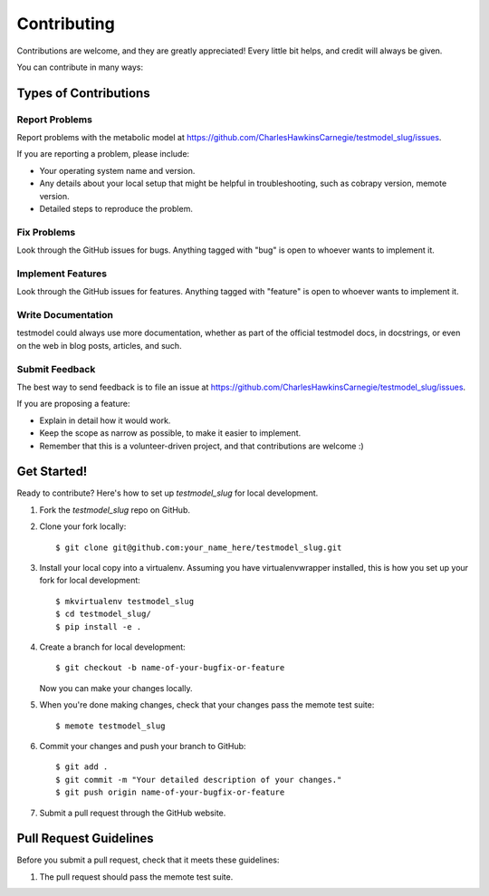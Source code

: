 .. highlight:: shell

============
Contributing
============

Contributions are welcome, and they are greatly appreciated! Every
little bit helps, and credit will always be given.

You can contribute in many ways:

Types of Contributions
----------------------

Report Problems
~~~~~~~~~~~~~~~

Report problems with the metabolic model at https://github.com/CharlesHawkinsCarnegie/testmodel_slug/issues.

If you are reporting a problem, please include:

* Your operating system name and version.
* Any details about your local setup that might be helpful in troubleshooting, such as cobrapy version, memote version.
* Detailed steps to reproduce the problem.

Fix Problems
~~~~~~~~~~~~

Look through the GitHub issues for bugs. Anything tagged with "bug"
is open to whoever wants to implement it.

Implement Features
~~~~~~~~~~~~~~~~~~

Look through the GitHub issues for features. Anything tagged with "feature"
is open to whoever wants to implement it.

Write Documentation
~~~~~~~~~~~~~~~~~~~

testmodel could always use more documentation, whether as part of the
official testmodel docs, in docstrings, or even on the web in blog posts,
articles, and such.

Submit Feedback
~~~~~~~~~~~~~~~

The best way to send feedback is to file an issue at https://github.com/CharlesHawkinsCarnegie/testmodel_slug/issues.

If you are proposing a feature:

* Explain in detail how it would work.
* Keep the scope as narrow as possible, to make it easier to implement.
* Remember that this is a volunteer-driven project, and that contributions
  are welcome :)

Get Started!
------------

Ready to contribute? Here's how to set up `testmodel_slug` for local development.

1. Fork the `testmodel_slug` repo on GitHub.
2. Clone your fork locally::

    $ git clone git@github.com:your_name_here/testmodel_slug.git

3. Install your local copy into a virtualenv. Assuming you have virtualenvwrapper installed, this is how you set up your fork for local development::

    $ mkvirtualenv testmodel_slug
    $ cd testmodel_slug/
    $ pip install -e .

4. Create a branch for local development::

    $ git checkout -b name-of-your-bugfix-or-feature

   Now you can make your changes locally.

5. When you're done making changes, check that your changes pass the memote test suite::

    $ memote testmodel_slug

6. Commit your changes and push your branch to GitHub::

    $ git add .
    $ git commit -m "Your detailed description of your changes."
    $ git push origin name-of-your-bugfix-or-feature

7. Submit a pull request through the GitHub website.

Pull Request Guidelines
-----------------------

Before you submit a pull request, check that it meets these guidelines:

1. The pull request should pass the memote test suite.
